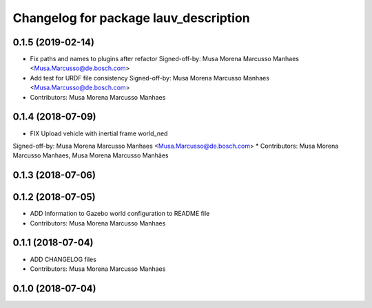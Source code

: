 ^^^^^^^^^^^^^^^^^^^^^^^^^^^^^^^^^^^^^^
Changelog for package lauv_description
^^^^^^^^^^^^^^^^^^^^^^^^^^^^^^^^^^^^^^

0.1.5 (2019-02-14)
------------------
* Fix paths and names to plugins after refactor
  Signed-off-by: Musa Morena Marcusso Manhaes <Musa.Marcusso@de.bosch.com>
* Add test for URDF file consistency
  Signed-off-by: Musa Morena Marcusso Manhaes <Musa.Marcusso@de.bosch.com>
* Contributors: Musa Morena Marcusso Manhaes

0.1.4 (2018-07-09)
------------------
* FIX Upload vehicle with inertial frame world_ned
Signed-off-by: Musa Morena Marcusso Manhaes <Musa.Marcusso@de.bosch.com>
* Contributors: Musa Morena Marcusso Manhaes, Musa Morena Marcusso Manhães

0.1.3 (2018-07-06)
------------------

0.1.2 (2018-07-05)
------------------
* ADD Information to Gazebo world configuration to README file
* Contributors: Musa Morena Marcusso Manhaes

0.1.1 (2018-07-04)
------------------
* ADD CHANGELOG files
* Contributors: Musa Morena Marcusso Manhaes

0.1.0 (2018-07-04)
------------------
